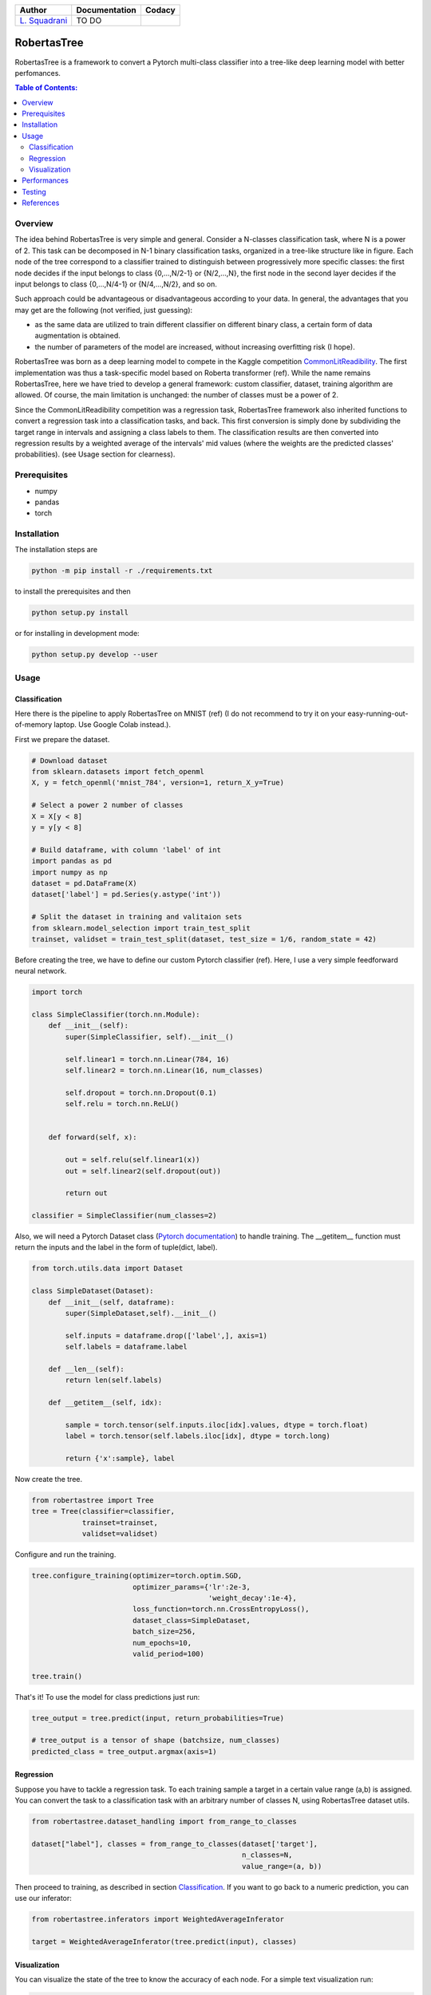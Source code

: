 .. raw:: html

   <a href="https://www.google.com/search?q=what+you+can+find+by+clicking+on+a+pear">
      <img alt="A pear" width="100px" src="https://icons.iconarchive.com/icons/alex-t/fresh-fruit/256/pear-icon.png" align="right">
   </a> 
   
.. list-table::
   :header-rows: 1

   * - Author
     - Documentation
     - Codacy
   * - `L. Squadrani <https://github.com/lorenzosquadrani>`_
     - TO DO
     - |quality badge| |coverage badge|


   
############
RobertasTree
############   

RobertasTree is a framework to convert a Pytorch multi-class classifier into a tree-like deep learning model with better perfomances.

.. contents:: Table of Contents:
   :local:


Overview
========   
   
The idea behind RobertasTree is very simple and general.
Consider a N-classes classification task, where N is a power of 2.
This task can be decomposed in N-1 binary classification tasks, organized in a
tree-like structure like in figure.
Each node of the tree correspond to a classifier trained to distinguish between progressively more specific classes: the first node decides if the input belongs to class {0,...,N/2-1} or {N/2,...,N}, the first node in the second layer decides if the input belongs to class {0,...,N/4-1} or {N/4,...,N/2}, and so on.

Such approach could be advantageous or disadvantageous according to your data. 
In general, the advantages that you may get are the following (not verified, just guessing):

-  as the same data are utilized to train different classifier on different binary class, a certain form of data augmentation is obtained.
-  the number of parameters of the model are increased, without increasing overfitting risk (I hope).

RobertasTree was born as a deep learning model to compete in the Kaggle competition `CommonLitReadibility <https://www.kaggle.com/c/commonlitreadabilityprize>`_.
The first implementation was thus a task-specific model based on Roberta transformer (ref).
While the name remains RobertasTree, here we have tried to develop a general framework: custom classifier, dataset, training algorithm are allowed. 
Of course, the main limitation is unchanged: the number of classes must be a power of 2.


Since the CommonLitReadibility competition was a regression task, RobertasTree framework also inherited functions to convert a regression task into a classification tasks, and back. 
This first conversion is simply done by subdividing the target range in intervals and assigning a class labels to them.
The classification results are then converted into regression results by a weighted average of the intervals' mid values (where the weights are the predicted classes' probabilities).
(see Usage section for clearness).


Prerequisites
=============

-  numpy
-  pandas
-  torch

Installation
============

The installation steps are

.. code:: bash

   python -m pip install -r ./requirements.txt

to install the prerequisites and then

.. code:: bash

   python setup.py install

or for installing in development mode:

.. code:: bash

   python setup.py develop --user

Usage
=====

Classification
--------------

Here there is the pipeline to apply RobertasTree on MNIST (ref) (I do not recommend to try it
on your easy-running-out-of-memory laptop. Use Google Colab instead.).

First we prepare the dataset.

.. code:: python

   # Download dataset
   from sklearn.datasets import fetch_openml
   X, y = fetch_openml('mnist_784', version=1, return_X_y=True)

   # Select a power 2 number of classes
   X = X[y < 8]
   y = y[y < 8]

   # Build dataframe, with column 'label' of int
   import pandas as pd
   import numpy as np
   dataset = pd.DataFrame(X)
   dataset['label'] = pd.Series(y.astype('int'))

   # Split the dataset in training and valitaion sets
   from sklearn.model_selection import train_test_split
   trainset, validset = train_test_split(dataset, test_size = 1/6, random_state = 42)

Before creating the tree, we have to define our custom Pytorch classifier (ref).
Here, I use a very simple feedforward neural network. 

.. code-block:: python

   import torch

   class SimpleClassifier(torch.nn.Module):
       def __init__(self):
           super(SimpleClassifier, self).__init__()
           
           self.linear1 = torch.nn.Linear(784, 16)
           self.linear2 = torch.nn.Linear(16, num_classes)

           self.dropout = torch.nn.Dropout(0.1)
           self.relu = torch.nn.ReLU()

           
       def forward(self, x):
           
           out = self.relu(self.linear1(x))
           out = self.linear2(self.dropout(out))

           return out

   classifier = SimpleClassifier(num_classes=2)

Also, we will need a Pytorch Dataset class (`Pytorch documentation <https://pytorch.org/tutorials/beginner/basics/data_tutorial.html>`_) to handle training.
The __getitem__ function must return the inputs and the label in the form of tuple(dict, label).

.. code-block:: python

   from torch.utils.data import Dataset

   class SimpleDataset(Dataset):
       def __init__(self, dataframe):
           super(SimpleDataset,self).__init__()

           self.inputs = dataframe.drop(['label',], axis=1)
           self.labels = dataframe.label

       def __len__(self):
           return len(self.labels)

       def __getitem__(self, idx):

           sample = torch.tensor(self.inputs.iloc[idx].values, dtype = torch.float)
           label = torch.tensor(self.labels.iloc[idx], dtype = torch.long)

           return {'x':sample}, label

Now create the tree.

.. code-block:: python

   from robertastree import Tree
   tree = Tree(classifier=classifier,
               trainset=trainset,
               validset=validset)

Configure and run the training.

.. code-block:: python

   tree.configure_training(optimizer=torch.optim.SGD,
                           optimizer_params={'lr':2e-3,
                                             'weight_decay':1e-4},
                           loss_function=torch.nn.CrossEntropyLoss(),
                           dataset_class=SimpleDataset,
                           batch_size=256,
                           num_epochs=10,
                           valid_period=100)

   tree.train()

That's it! To use the model for class predictions just run:

.. code-block:: python
   
   tree_output = tree.predict(input, return_probabilities=True)

   # tree_output is a tensor of shape (batchsize, num_classes)
   predicted_class = tree_output.argmax(axis=1)

Regression
----------
Suppose you have to tackle a regression task. 
To each training sample a target in a certain value range (a,b) is assigned.
You can convert the task to a classification task with an arbitrary number of classes N, using RobertasTree dataset utils.

.. code-block:: python
   
   from robertastree.dataset_handling import from_range_to_classes

   dataset["label"], classes = from_range_to_classes(dataset['target'], 
                                                     n_classes=N,
                                                     value_range=(a, b))

Then proceed to training, as described in section `Classification`_.
If you want to go back to a numeric prediction, you can use our inferator:

.. code-block:: python

   from robertastree.inferators import WeightedAverageInferator

   target = WeightedAverageInferator(tree.predict(input), classes)

Visualization
-------------
You can visualize the state of the tree to know the accuracy of each node.
For a simple text visualization run:

.. code-block:: python

   tree.print_status()

For a graphical representation run:

.. code-block:: python

   tree.plot_tree()


Performances
============

We evaluated the performances of the classifier defined in section `Usage`_, both using it on its own and in the tree embedding. 

Here's the best result we got in both cases. Significant improvements of the classification accuracy could be obtained by embedding the original classifier in the RobertasTree.

.. csv-table::
   :header: "", "simple model", "tree model"
   :widths: 10, 10, 10

   **accuracy (\%)**, 86.34, 94.02

Despite being encouraging, such results are far from being sufficient to establish the usefulness of RobertasTree.
Indeed, we lost the Kaggle competition (forgot to mention?), hence to me it was useless.
The increment of performances in MNIST can be led back to the mere increment of the number of parameters used by the model.
The same improvement could be obtained by adding some hidden units to the original classifier.

Further and systematic tests should be designed, exploring differents tasks and data, seeing if the tree-like structure can get some results unaccessible to the single classifier.

Testing
======

RobertasTree code can be easily tested using pytest testing tool. 
A large list of test can be found `here <https://github.com/lorenzosquadrani/RobertasTree/tree/main/tests>`_. 
You can use the plugin pytest-cov (`documentation <https://pytest-cov.readthedocs.io/en/latest/>`_) to run all the tests and get a coverage report.

.. code-block:: bash

   pip install pytest-cov
   
   cd path/to/RobertasTree
   
   pytest --cov=robertastree tests/


References
==========

- `Pytorch documentation <https://pytorch.org/docs/stable/index.html>`_

- `CommonLitReadibility competition page <https://www.kaggle.com/c/commonlitreadabilityprize>`_



.. |Quality Badge| image:: https://app.codacy.com/project/badge/Grade/54f36e77426e4620b7dd9f8a1b184fbb
   :target: https://www.codacy.com/gh/lorenzosquadrani/RobertasTree/dashboard?utm_source=github.com&utm_medium=referral&utm_content=lorenzosquadrani/RobertasTree&utm_campaign=Badge_Grade

.. |Coverage Badge| image:: https://app.codacy.com/project/badge/Coverage/54f36e77426e4620b7dd9f8a1b184fbb
   :target: https://www.codacy.com/gh/lorenzosquadrani/RobertasTree/dashboard?utm_source=github.com&utm_medium=referral&utm_content=lorenzosquadrani/RobertasTree&utm_campaign=Badge_Coverage)
